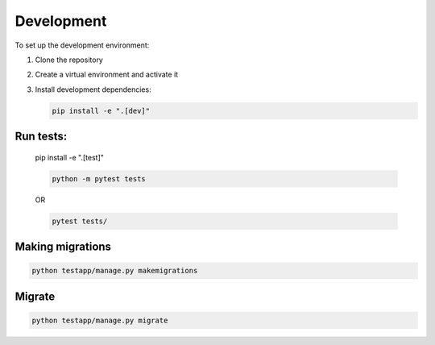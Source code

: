 Development
===========

To set up the development environment:

1. Clone the repository
2. Create a virtual environment and activate it
3. Install development dependencies:

   .. code-block:: bash

      pip install -e ".[dev]"

Run tests:
----------
   .. code-block:: bash

   pip install -e ".[test]"
   
   .. code-block:: bash

      python -m pytest tests

   OR

   .. code-block:: bash

      pytest tests/

Making migrations
------------------
.. code-block:: bash

   python testapp/manage.py makemigrations

Migrate
-------
.. code-block:: bash

   python testapp/manage.py migrate
